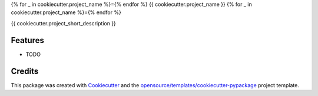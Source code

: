 {% for _ in cookiecutter.project_name %}={% endfor %}
{{ cookiecutter.project_name }}
{% for _ in cookiecutter.project_name %}={% endfor %}

{{ cookiecutter.project_short_description }}

Features
--------

* TODO

Credits
-------

This package was created with Cookiecutter_ and the `opensource/templates/cookiecutter-pypackage`_ project template.

.. _Cookiecutter: https://github.com/audreyr/cookiecutter
.. _`opensource/templates/cookiecutter-pypackage`: https://gitlab.com/genomicsengland/opensource/templates/cookiecutter-pypackage

